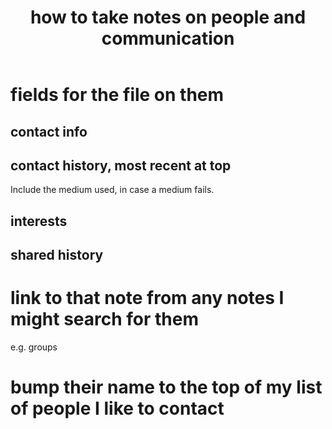:PROPERTIES:
:ID:       30478629-506c-4acf-aec8-b74e977a2234
:END:
#+title: how to take notes on people and communication
* fields for the file on them
** contact info
** contact history, most recent at top
   Include the medium used, in case a medium fails.
** interests
** shared history
* link to that note from any notes I might search for them
  e.g. groups
* bump their name to the top of my list of people I like to contact

